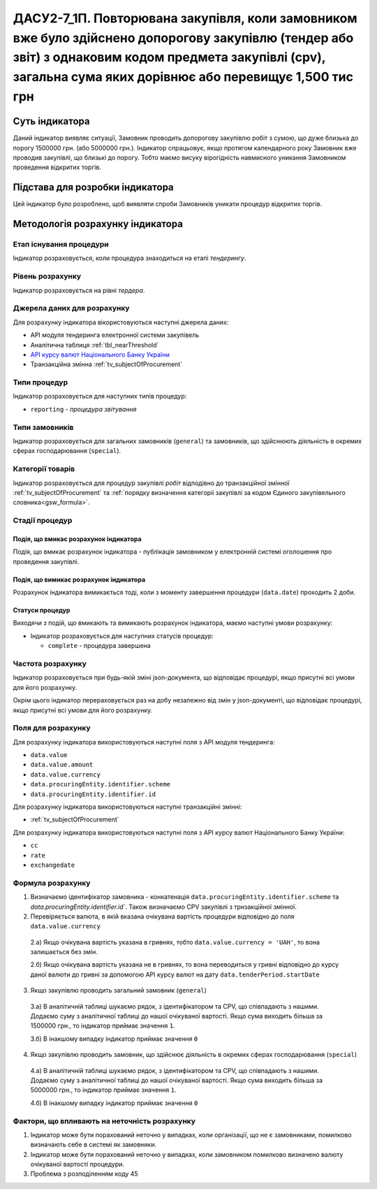 ﻿#######################################################################################################################################################################################################################
ДАСУ2-7_1П. Повторювана закупівля, коли замовником вже було здійснено допорогову закупівлю (тендер або звіт)  з однаковим кодом предмета закупівлі (cpv), загальна сума яких дорівнює або перевищує 1,500 тис грн
#######################################################################################################################################################################################################################

***************
Суть індикатора
***************

Даний індикатор виявляє ситуації, Замовник проводить допорогову закупівлю робіт з сумою, що дуже близька до порогу 1500000 грн. (або 5000000 грн.). Індикатор спрацьовує, якщо протягом календарного року Замовник вже проводив закупівлі, що близькі до порогу. Тобто маємо висуку вірогідність навмисного уникання Замовником проведення відкритих торгів. 

********************************
Підстава для розробки індикатора
********************************

Цей індикатор було розроблено, щоб виявляти спроби Замовників уникати процедур відкритих торгів.

*********************************
Методологія розрахунку індикатора
*********************************

Етап існування процедури
========================
Індикатор розраховується, коли процедура знаходиться на етапі *тендерингу*.

Рівень розрахунку
=================
Індикатор розраховується на рівні *тердера*.

Джерела даних для розрахунку
============================

Для розрахунку індикатора вікористовуються наступні джерела даних:

- API модуля тендеринга електронної системи закупівель

- Аналітична таблиця :ref:`tbl_nearThreshold`

- `API курсу валют Національного Банку України <https://bank.gov.ua/control/uk/publish/article?art_id=38441973#exchange>`_

- Транзакційна змінна :ref:`tv_subjectOfProcurement`

Типи процедур
=============

Індикатор розраховується для наступних типів процедур:

- ``reporting`` - *процедура звітування*


Типи замовників
===============

Індикатор розраховується для загальних замовників (``general``) та замовників, що здійснюють діяльність в окремих сферах господарювання (``special``).


Категорії товарів
=================

Індикатор розраховується для процедур закупівлі *робіт* відподівно до транзакційної змінної :ref:`tv_subjectOfProcurement` та :ref:`порядку визначення категоріі закупівлі за кодом Єдиного закупівельного словника<gsw_formula>`.


Стадії процедур
===============

Подія, що вмикає розрахунок індикатора
--------------------------------------
Подія, що вмикає розрахунок індикатора - публікація замовником у електронній системі оголошення про проведення закупівлі.


Подія, що вимикає розрахунок індикатора
---------------------------------------
Розрахунок індикатора вимикається тоді, коли з моменту завершення процедури (``data.date``) проходить 2 доби. 

Статуси процедур
----------------

Виходячи з подій, що вмикають та вимикають розрахунок індикатора, маємо наступні умови розрахунку:

- Індикатор розраховується для наступних статусів процедур:
   
  - ``complete`` - процедура завершена
  


Частота розрахунку
==================

Індикатор розраховується при будь-якій зміні json-документа, що відповідає процедурі, якщо присутні всі умови для його розрахунку.

Окрім цього індикатор перераховується раз на добу незалежно від змін у json-документі, що відповідає процедурі, якщо присутні всі умови для його розрахунку.

Поля для розрахунку
===================

Для розрахунку індикатора використовуються наступні поля з API модуля тендеринга:

- ``data.value``
- ``data.value.amount``
- ``data.value.currency``
- ``data.procuringEntity.identifier.scheme``
- ``data.procuringEntity.identifier.id``


Для розрахунку індикатора використовуються наступні транзакційні змінні:

- :ref:`tv_subjectOfProcurement`

Для розрахунку індикатора використовуються наступні поля з API курсу валют Національного Банку України:

- ``cc``
- ``rate``
- ``exchangedate``

Формула розрахунку
==================

1. Визначаємо ідентифікатор замовника - конкатенація ``data.procuringEntity.identifier.scheme`` та `data.procuringEntity.identifier.id``. Також визначаємо CPV закупівлі з трнзакційної змінної.

2. Перевіряється валюта, в якій вказана очікувана вартість процедури відповідно до поля ``data.value.currency``

  2.а) Якщо очікувана вартість указана в гривнях, тобто ``data.value.currency = 'UAH'``, то вона залишається без змін.

  2.б) Якщо очікувана вартість указана не в гривнях, то вона переводиться у гривні відповідно до курсу даної валюти до гривні за допомогою API курсу валют на дату ``data.tenderPeriod.startDate``

3. Якщо закупівлю проводить загальний замовник (``general``)

  3.а) В аналітичній таблиці шукаємо рядок, з ідентифікатором та CPV, що співпадають з нашими. Додаємо суму з аналітичної таблиці до нашої очікуваної вартості. Якщо сума виходить більша за 1500000 грн., то індикатор приймає значення ``1``.

  3.б) В інакшому випадку індикатор приймає значення ``0``

4. Якщо закупівлю проводить замовник, що здійснює діяльність в окремих сферах господарювання (``special``)

  4.а) В аналітичній таблиці шукаємо рядок, з ідентифікатором та CPV, що співпадають з нашими. Додаємо суму з аналітичної таблиці до нашої очікуваної вартості. Якщо сума виходить більша за 5000000 грн., то індикатор приймає значення ``1``.

  4.б) В інакшому випадку індикатор приймає значення ``0``

Фактори, що впливають на неточність розрахунку
==============================================

1. Індикатор може бути порахований неточно у випадках, коли організації, що не є замовниками, помилково визначають себе в системі як замовники.

2. Індикатор може бути порахований неточно у випадках, коли замовником помилково визначено валюту очікуваної вартості процедури.

3. Проблема з розподіленням коду 45

